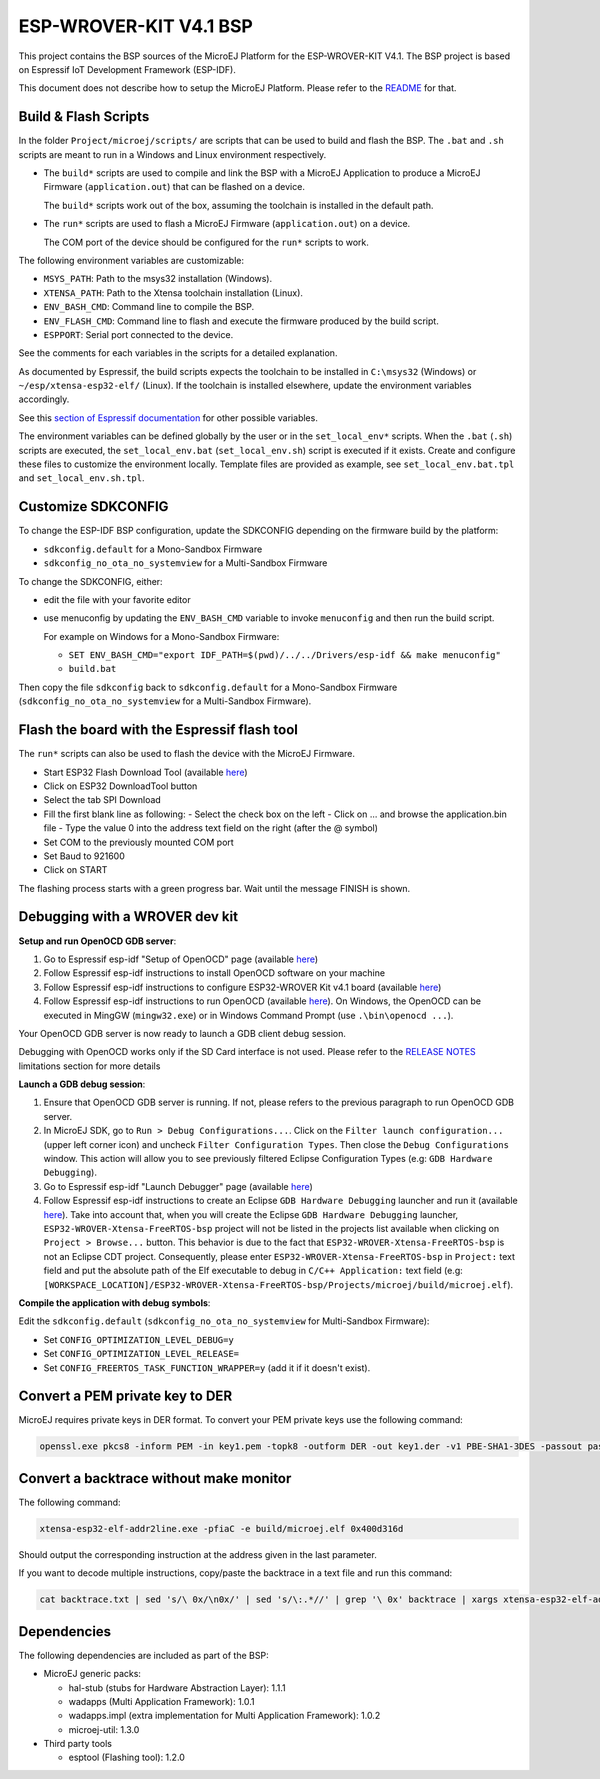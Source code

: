 .. 
	Copyright 2019-2020 MicroEJ Corp. All rights reserved.
	This library is provided in source code for use, modification and test, subject to license terms.
	Any modification of the source code will break MicroEJ Corp. warranties on the whole library.

.. |BOARD_NAME| replace:: ESP-WROVER-KIT V4.1
.. |BOARD_REVISION| replace:: 4.1
.. |PLATFORM_VER| replace:: 1.6.2
.. |RCP| replace:: MICROEJ SDK
.. |PLATFORM| replace:: MicroEJ Platform
.. |PLATFORMS| replace:: MicroEJ Platforms
.. |SIM| replace:: MicroEJ Simulator
.. |ARCH| replace:: MicroEJ Architecture
.. |CIDE| replace:: MICROEJ SDK
.. |RTOS| replace:: FreeRTOS RTOS
.. |DEPLOYTOOL_NAME| replace:: Espressif Esptool
.. |MANUFACTURER| replace:: Espressif

.. _README: ./../../../README.rst
.. _RELEASE NOTES: ./../../../RELEASE_NOTES.rst
.. _CHANGELOG: ./../../../CHANGELOG.rst

================
|BOARD_NAME| BSP
================

This project contains the BSP sources of the |PLATFORM| for the
|BOARD_NAME|.  The BSP project is based on Espressif IoT Development
Framework (ESP-IDF).

This document does not describe how to setup the |PLATFORM|.  Please
refer to the `README`_ for that.

Build & Flash Scripts
---------------------

In the folder ``Project/microej/scripts/`` are scripts that can be
used to build and flash the BSP.  The ``.bat`` and ``.sh`` scripts are
meant to run in a Windows and Linux environment respectively.

- The ``build*`` scripts are used to compile and link the BSP with a
  MicroEJ Application to produce a MicroEJ Firmware
  (``application.out``) that can be flashed on a device.

  The ``build*`` scripts work out of the box, assuming the toolchain is
  installed in the default path.

- The ``run*`` scripts are used to flash a MicroEJ Firmware
  (``application.out``) on a device.

  The COM port of the device should be configured for the ``run*``
  scripts to work.

The following environment variables are customizable:  

- ``MSYS_PATH``: Path to the msys32 installation (Windows).
- ``XTENSA_PATH``: Path to the Xtensa toolchain installation (Linux).
- ``ENV_BASH_CMD``: Command line to compile the BSP.
- ``ENV_FLASH_CMD``: Command line to flash and execute the firmware
  produced by the build script.
- ``ESPPORT``: Serial port connected to the device.

See the comments for each variables in the scripts for a detailed
explanation.

As documented by Espressif, the build scripts expects the toolchain to
be installed in ``C:\msys32`` (Windows) or ``~/esp/xtensa-esp32-elf/``
(Linux).  If the toolchain is installed elsewhere, update the
environment variables accordingly.

See this `section of Espressif documentation
<https://docs.espressif.com/projects/esp-idf/en/v3.3.4/get-started/index.html#environment-variables>`__
for other possible variables.

The environment variables can be defined globally by the user or in
the ``set_local_env*`` scripts.  When the ``.bat`` (``.sh``) scripts
are executed, the ``set_local_env.bat`` (``set_local_env.sh``) script
is executed if it exists.  Create and configure these files to
customize the environment locally.  Template files are provided as
example, see ``set_local_env.bat.tpl`` and ``set_local_env.sh.tpl``.

Customize SDKCONFIG
-------------------

To change the ESP-IDF BSP configuration, update the SDKCONFIG
depending on the firmware build by the platform:

- ``sdkconfig.default`` for a Mono-Sandbox Firmware
- ``sdkconfig_no_ota_no_systemview`` for a Multi-Sandbox Firmware

To change the SDKCONFIG, either:

- edit the file with your favorite editor
- use menuconfig by updating the ``ENV_BASH_CMD`` variable to invoke ``menuconfig`` and then run the build script.

  For example on Windows for a Mono-Sandbox Firmware:

  - ``SET ENV_BASH_CMD="export IDF_PATH=$(pwd)/../../Drivers/esp-idf && make menuconfig"``
  - ``build.bat``

Then copy the file ``sdkconfig`` back to ``sdkconfig.default`` for a
Mono-Sandbox Firmware (``sdkconfig_no_ota_no_systemview`` for a
Multi-Sandbox Firmware).

Flash the board with the Espressif flash tool
---------------------------------------------

The ``run*`` scripts can also be used to flash the device with the
MicroEJ Firmware.

- Start ESP32 Flash Download Tool (available `here <https://www.espressif.com/en/support/download/other-tools>`__)
- Click on ESP32 DownloadTool button
- Select the tab SPI Download
- Fill the first blank line as following:
  - Select the check box on the left
  - Click on ... and browse the application.bin file
  - Type the value 0 into the address text field on the right (after the @ symbol)
- Set COM to the previously mounted COM port
- Set Baud to 921600
- Click on START

The flashing process starts with a green progress bar. Wait until the message FINISH is shown.

Debugging with a WROVER dev kit
-------------------------------

**Setup and run OpenOCD GDB server**:

1. Go to Espressif esp-idf "Setup of OpenOCD" page (available `here <https://docs.espressif.com/projects/esp-idf/en/v3.3.4/api-guides/jtag-debugging/index.html#jtag-debugging-setup-openocd>`_)
2. Follow Espressif esp-idf instructions to install OpenOCD software on your machine
3. Follow Espressif esp-idf instructions to configure ESP32-WROVER Kit v4.1 board (available `here <https://docs.espressif.com/projects/esp-idf/en/v3.3.4/api-guides/jtag-debugging/configure-wrover.html#configure-usb-drivers>`_)
4. Follow Espressif esp-idf instructions to run OpenOCD (available `here <https://docs.espressif.com/projects/esp-idf/en/v3.3.4/api-guides/jtag-debugging/index.html#run-openocd>`_).  On Windows, the OpenOCD can be executed in MingGW (``mingw32.exe``) or in Windows Command Prompt (use ``.\bin\openocd ...``).

Your OpenOCD GDB server is now ready to launch a GDB client debug session.

Debugging with OpenOCD works only if the SD Card interface is not
used.  Please refer to the `RELEASE NOTES`_ limitations section for more
details

**Launch a GDB debug session**:

1. Ensure that OpenOCD GDB server is running. If not, please refers to the previous paragraph to run OpenOCD GDB server.
2. In MicroEJ SDK, go to ``Run > Debug Configurations...``. Click on the ``Filter launch configuration...`` (upper left corner icon) and uncheck ``Filter Configuration Types``. Then close the ``Debug Configurations`` window. This action will allow you to see previously filtered Eclipse Configuration Types (e.g: ``GDB Hardware Debugging``).
3. Go to Espressif esp-idf "Launch Debugger" page (available `here <https://docs.espressif.com/projects/esp-idf/en/v3.3.4/api-guides/jtag-debugging/index.html#launching-debugger>`_)
4. Follow Espressif esp-idf instructions to create an Eclipse ``GDB Hardware Debugging`` launcher and run it (available `here <https://docs.espressif.com/projects/esp-idf/en/v3.3.4/api-guides/jtag-debugging/using-debugger.html#eclipse>`_). Take into account that, when you will create the Eclipse ``GDB Hardware Debugging`` launcher, ``ESP32-WROVER-Xtensa-FreeRTOS-bsp`` project will not be listed in the projects list available when clicking on ``Project > Browse...`` button. This behavior is due to the fact that ``ESP32-WROVER-Xtensa-FreeRTOS-bsp`` is not an Eclipse CDT project. Consequently, please enter ``ESP32-WROVER-Xtensa-FreeRTOS-bsp`` in ``Project:`` text field and put the absolute path of the Elf executable to debug in ``C/C++ Application:`` text field (e.g: ``[WORKSPACE_LOCATION]/ESP32-WROVER-Xtensa-FreeRTOS-bsp/Projects/microej/build/microej.elf``).

**Compile the application with debug symbols**:

Edit the ``sdkconfig.default`` (``sdkconfig_no_ota_no_systemview`` for Multi-Sandbox Firmware):

- Set ``CONFIG_OPTIMIZATION_LEVEL_DEBUG=y``
- Set ``CONFIG_OPTIMIZATION_LEVEL_RELEASE=``
- Set ``CONFIG_FREERTOS_TASK_FUNCTION_WRAPPER=y`` (add it if it doesn't exist).

Convert a PEM private key to DER
--------------------------------

MicroEJ requires private keys in DER format. To convert your PEM
private keys use the following command:

.. code-block:: console

	openssl.exe pkcs8 -inform PEM -in key1.pem -topk8 -outform DER -out key1.der -v1 PBE-SHA1-3DES -passout pass:<my_password>

Convert a backtrace without make monitor
----------------------------------------

The following command:

.. code-block:: console

	xtensa-esp32-elf-addr2line.exe -pfiaC -e build/microej.elf 0x400d316d

Should output the corresponding instruction at the address given in
the last parameter.

If you want to decode multiple instructions, copy/paste the backtrace
in a text file and run this command:

.. code-block:: console

	cat backtrace.txt | sed 's/\ 0x/\n0x/' | sed 's/\:.*//' | grep '\ 0x' backtrace | xargs xtensa-esp32-elf-addr2line.exe -pfiaC -e build/microej.elf

Dependencies
------------

The following dependencies are included as part of the BSP:

- MicroEJ generic packs:

  * hal-stub (stubs for Hardware Abstraction Layer): 1.1.1
  * wadapps (Multi Application Framework): 1.0.1
  * wadapps.impl (extra implementation for Multi Application Framework): 1.0.2
  * microej-util: 1.3.0

- Third party tools

  * esptool (Flashing tool): 1.2.0

